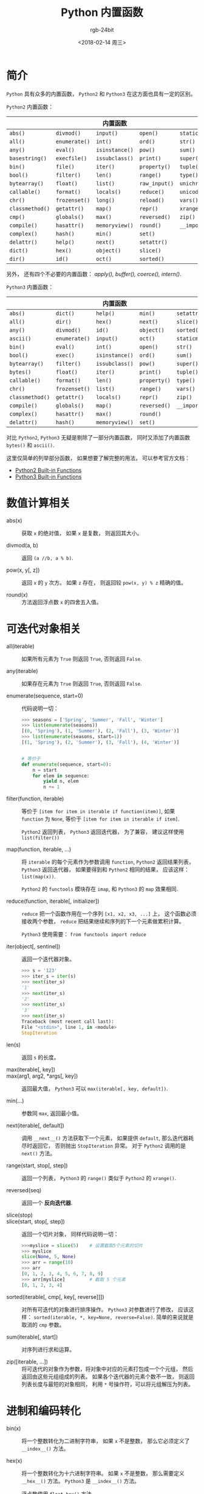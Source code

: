 #+TITLE:      Python 内置函数
#+AUTHOR:     rgb-24bit
#+EMAIL:      rgb-24bit@foxmail.com
#+DATE:       <2018-02-14 周三>

* 目录                                                    :TOC_4_gh:noexport:
- [[#简介][简介]]
- [[#数值计算相关][数值计算相关]]
- [[#可迭代对象相关][可迭代对象相关]]
- [[#进制和编码转化][进制和编码转化]]
- [[#类和属性相关][类和属性相关]]
- [[#命名空间相关][命名空间相关]]
- [[#其他内置函数][其他内置函数]]

* 简介
  ~Python~ 具有众多的内置函数， ~Python2~ 和 ~Python3~ 在这方面也具有一定的区别。

  ~Python2~ 内置函数：
  |---------------+-------------+--------------+-------------+----------------|
  |               |             | 内置函数     |             |                |
  |---------------+-------------+--------------+-------------+----------------|
  | ~abs()~         | ~divmod()~    | ~input()~      | ~open()~      | ~staticmethod()~ |
  | ~all()~         | ~enumerate()~ | ~int()~        | ~ord()~       | ~str()~          |
  | ~any()~         | ~eval()~      | ~isinstance()~ | ~pow()~       | ~sum()~          |
  | ~basestring()~  | ~execfile()~  | ~issubclass()~ | ~print()~     | ~super()~        |
  | ~bin()~         | ~file()~      | ~iter()~       | ~property()~  | ~tuple()~        |
  | ~bool()~        | ~filter()~    | ~len()~        | ~range()~     | ~type()~         |
  | ~bytearray()~   | ~float()~     | ~list()~       | ~raw_input()~ | ~unichr()~       |
  | ~callable()~    | ~format()~    | ~locals()~     | ~reduce()~    | ~unicode()~      |
  | ~chr()~         | ~frozenset()~ | ~long()~       | ~reload()~    | ~vars()~         |
  | ~classmethod()~ | ~getattr()~   | ~map()~        | ~repr()~      | ~xrange()~       |
  | ~cmp()~         | ~globals()~   | ~max()~        | ~reversed()~  | ~zip()~          |
  | ~compile()~     | ~hasattr()~   | ~memoryview()~ | ~round()~     | ~__import__()~   |
  | ~complex()~     | ~hash()~      | ~min()~        | ~set()~       |                |
  | ~delattr()~     | ~help()~      | ~next()~       | ~setattr()~   |                |
  | ~dict()~        | ~hex()~       | ~object()~     | ~slice()~     |                |
  | ~dir()~         | ~id()~        | ~oct()~        | ~sorted()~    |                |
  |---------------+-------------+--------------+-------------+----------------|
  另外， 还有四个不必要的内置函数： /apply(), buffer(), coerce(), intern()/.

  ~Python3~ 内置函数：
  |---------------+-------------+--------------+------------+----------------|
  |               |             | 内置函数     |            |                |
  |---------------+-------------+--------------+------------+----------------|
  | ~abs()~         | ~dict()~      | ~help()~       | ~min()~      | ~setattr()~      |
  | ~all()~         | ~dir()~       | ~hex()~        | ~next()~     | ~slice()~        |
  | ~any()~         | ~divmod()~    | ~id()~         | ~object()~   | ~sorted()~       |
  | ~ascii()~       | ~enumerate()~ | ~input()~      | ~oct()~      | ~staticmethod()~ |
  | ~bin()~         | ~eval()~      | ~int()~        | ~open()~     | ~str()~          |
  | ~bool()~        | ~exec()~      | ~isinstance()~ | ~ord()~      | ~sum()~          |
  | ~bytearray()~   | ~filter()~    | ~issubclass()~ | ~pow()~      | ~super()~        |
  | ~bytes()~       | ~float()~     | ~iter()~       | ~print()~    | ~tuple()~        |
  | ~callable()~    | ~format()~    | ~len()~        | ~property()~ | ~type()~         |
  | ~chr()~         | ~frozenset()~ | ~list()~       | ~range()~    | ~vars()~         |
  | ~classmethod()~ | ~getattr()~   | ~locals()~     | ~repr()~     | ~zip()~          |
  | ~compile()~     | ~globals()~   | ~map()~        | ~reversed()~ | ~__import__()~   |
  | ~complex()~     | ~hasattr()~   | ~max()~        | ~round()~    |                |
  | ~delattr()~     | ~hash()~      | ~memoryview()~ | ~set()~      |                |
  |---------------+-------------+--------------+------------+----------------|

  对比 ~Python2~, ~Python3~ 无疑是剔除了一部分内置函数， 同时又添加了内置函数 ~bytes()~
  和 ~ascii()~.

  这里仅简单的列举部分函数， 如果想要了解完整的用法， 可以参考官方文档：
  + [[https://docs.python.org/2/library/functions.html][Python2 Built-in Functions]]
  + [[https://docs.python.org/3.6/library/functions.html][Python3 Built-in Functions]]

* 数值计算相关
  + abs(x) :: 获取 ~x~ 的绝对值， 如果 ~x~ 是复数， 则返回其大小。

  + divmod(a, b) :: 返回 ~(a //b, a % b)~.

  + pow(x, y[, z]) :: 返回 ~x~ 的 ~y~ 次方。 如果 ~z~ 存在， 则返回较 ~pow(x, y) % z~ 精确的值。

  + round(x) :: 方法返回浮点数 ~x~ 的四舍五入值。

* 可迭代对象相关
  + all(iterable) :: 如果所有元素为 ~True~ 则返回 ~True~, 否则返回 ~False~.

  + any(iterable) :: 如果存在元素为 ~True~ 则返回 ~True~, 否则返回 ~False~.

  + enumerate(sequence, start=0) :: 代码说明一切：
       #+BEGIN_SRC python
         >>> seasons = ['Spring', 'Summer', 'Fall', 'Winter']
         >>> list(enumerate(seasons))
         [(0, 'Spring'), (1, 'Summer'), (2, 'Fall'), (3, 'Winter')]
         >>> list(enumerate(seasons, start=1))
         [(1, 'Spring'), (2, 'Summer'), (3, 'Fall'), (4, 'Winter')]


         # 等价于
         def enumerate(sequence, start=0):
             n = start
             for elem in sequence:
                 yield n, elem
                 n += 1
       #+END_SRC

  + filter(function, iterable) :: 等价于 ~[item for item in iterable if function(item)]~,
       如果 ~function~ 为 ~None~, 等价于 ~[item for item in iterable if item]~.

       ~Python2~ 返回列表， ~Python3~ 返回迭代器， 为了兼容， 建议这样使用 ~list(filter())~

  + map(function, iterable, ...) :: 将 ~iterable~ 的每个元素作为参数调用 ~function~,
       ~Python2~ 返回结果列表， ~Python3~ 返回迭代器， 如果要得到和 ~Python2~ 相同的结果，
       应该这样： ~list(map(x))~.

       ~Python2~ 的 ~functools~ 模块存在 ~imap~, 和 ~Python3~ 的 ~map~ 效果相同.

  + reduce(function, iterable[, initializer]) :: ~reduce~ 把一个函数作用在一个序列 ~[x1, x2, x3, ...]~ 上，
       这个函数必须接收两个参数， ~reduce~ 把结果继续和序列的下一个元素做累积计算。

       ~Python3~ 使用需要： ~from functools import reduce~

  + iter(object[, sentinel]) :: 返回一个迭代器对象。
       #+BEGIN_SRC python
         >>> s = '123'
         >>> iter_s = iter(s)
         >>> next(iter_s)
         '1'
         >>> next(iter_s)
         '2'
         >>> next(iter_s)
         '3'
         >>> next(iter_s)
         Traceback (most recent call last):
         File "<stdin>", line 1, in <module>
         StopIteration
       #+END_SRC

  + len(s) :: 返回 ~s~ 的长度。

  + max(iterable[, key]) ::

  + max(arg1, arg2, *args[, key]) :: 返回最大值， ~Python3~ 可以 ~max(iterable[, key, default])~.

  + min(...) :: 参数同 ~max~, 返回最小值。

  + next(iterable[, default]) :: 调用 ~__next__()~ 方法获取下一个元素， 如果提供 ~default~,
       那么迭代器耗尽时返回它， 否则抛出 ~StopIteration~ 异常。 对于 ~Python2~ 调用的是 ~next()~ 方法。

  + range(start, stop[, step]) :: 返回一个列表， ~Python3~ 的 ~range()~ 类似于 ~Python2~ 的 ~xrange()~.

  + reversed(seq) :: 返回一个 *反向迭代器*.

  + slice(stop) ::

  + slice(start, stop[, step]) :: 返回一个切片对象， 同样代码说明一切：
       #+BEGIN_SRC python
         >>>myslice = slice(5)    # 设置截取5个元素的切片
         >>> myslice
         slice(None, 5, None)
         >>> arr = range(10)
         >>> arr
         [0, 1, 2, 3, 4, 5, 6, 7, 8, 9]
         >>> arr[myslice]         # 截取 5 个元素
         [0, 1, 2, 3, 4]
       #+END_SRC

  + sorted(iterable[, cmp[, key[, reverse]]]) :: 对所有可迭代的对象进行排序操作。
       ~Python3~ 对参数进行了修改， 应该这样： ~sorted(iterable, *, key=None, reverse=False)~.
       简单的来说就是取消的 ~cmp~ 参数。

  + sum(iterable[, start]) :: 对序列进行求和运算。

  + zip([iterable, ...]) :: 将可迭代的对象作为参数，将对象中对应的元素打包成一个个元组，
       然后返回由这些元组组成的列表。 如果各个迭代器的元素个数不一致，
       则返回列表长度与最短的对象相同， 利用 ~*~ 号操作符，可以将元组解压为列表。

* 进制和编码转化
  + bin(x) :: 将一个整数转化为二进制字符串， 如果 ~x~ 不是整数， 那么它必须定义了 ~__index__()~ 方法。

  + hex(x) :: 将一个整数转化为十六进制字符串。 如果 ~x~ 不是整数， 那么需要定义 ~__hex__()~ 方法。
              ~Python3~ 是 ~__index__()~ 方法。

              浮点数使用 ~float.hex()~ 方法。

  + oct(x) :: 将一个整数转化为八进制字符串。

  + chr(i) ::

              - Python2: ~i~ 的取值范围为 ~0-255~, 返回对应的字符。

              - Python3: ~i~ 的取值范围为 ~0-0x10FFFF~, 返回对应的字符。

  + unichr(i) :: 仅限 ~Python2~, ~chr(i)~ 的高级版本， 取值范围为 ~0-0xFFFF~ 或 ~0-0x10FFFF~.

  + ord(c) :: ~chr~ 的逆方法， 返回字符对应的数字。

* 类和属性相关
  + callable(object) :: 检查一个对象是否是可调用的。
       如果返回 ~True~, ~object~ 仍然可能调用失败； 但如果返回 ~False~, 调用对象 ~ojbect~ 绝对不会成功。

       对于函数, 方法, lambda 函式, 类, 以及实现了 ~__call__~ 方法的类实例, 它都返回 ~True~.

  + classmethod(function) :: 常用作装饰器， 修饰的方法可以通过 ~类名.方法名~ 的形式调用。
       修饰的方法需要有代表类的 ~cls~ 参数。
       #+BEGIN_SRC python
         class C(object):
             @classmethod
             def f(cls, arg1, arg2, ...):
                 pass
       #+END_SRC

  + staticmethod(function) :: 类似 ~classmethod~, 不过不需要 ~cls~ 参数。

  + property(fget=None, fset=None, fdel=None, doc=None) :: 返回新式类属性。
       参数：
       - fget - 获取属性值的函数

       - fset - 设置属性值的函数

       - fdel - 删除属性值函数

       - doc - 属性描述信息

       例：
       #+BEGIN_SRC python
         class C:
             def __init__(self):
                 self._x = None

             def getx(self):
                 return self._x

             def setx(self, value):
                 self._x = value

             def delx(self):
                 del self._x

             x = property(getx, setx, delx, "I'm the 'x' property.")
       #+END_SRC
       如果 *c* 是 *C* 的实例化, *c.x* 将触发 *getter*, *c.x = value* 将触发 *setter*, *del c.x* 触发 *deleter*.

       如果给定 ~doc~ 参数， 其将成为这个属性值的 ~docstring~, 否则 ~property~ 函数就会复制 ~fget~ 函数的 ~docstring~.

       将 ~property~ 函数用作装饰器可以很方便的创建只读属性：
       #+BEGIN_SRC python
         class Parrot:
             def __init__(self):
                 self._voltage = 100000

             @property
             def voltage(self):
                 """Get the current voltage."""
                 return self._voltage
       #+END_SRC
       上面的代码将 ~voltage()~ 方法转化成同名只读属性的 ~getter~ 方法。

       ~property~ 的 ~getter~, ~setter~ 和 ~deleter~ 方法同样可以用作装饰器：
       #+BEGIN_SRC python
         class C(object):
             def __init__(self):
                 self._x = None

             @property
             def x(self):
                 """I'm the 'x' property."""
                 return self._x

             @x.setter
             def x(self, value):
                 self._x = value

             @x.deleter
             def x(self):
                 del self._x
       #+END_SRC

  + getattr(object, name[, default]) :: 返回一个对象属性值， 属性不存在时可以通过设置默认值避免出错。

  + hasattr(object, name) :: 判断对象是否包含对应的属性。

  + setattr(object, name, value) :: 设置对象属性值， 如果属性不存在则先创建在赋值， 等价于 ~object.name = value~.

  + delattr(object, name) :: 删除对象的属性， 等价于 ~del object.name~.

* 命名空间相关
  ~Python~ 使用叫做 *命名空间* 的东西来记录变量的轨迹。命名空间是一个 *字典*, 
  它的键就是 变量名， 它的值就是那些变量的值。

  命名空间及查找顺序：
  1. 局部命名空间： 记录当前 *函数* 或类的 *方法* 的变量， ~Python~ 优先在局部命名空间下寻找变量。
  2. 全局命名空间： 记录当前 *模块* 的变量， ~Python~ 在全局命名空间寻找不在局部命名空间中的变量。
  3. 内置命名空间： 记录 *内置* 的变量， ~Python~ 在内置命名空间寻找不在全局命名空间中的变量。
  4. 如果在内置命名空间都没找到变量， 就放弃查找并引发一个 ~NameError~.

  + locals() :: 访问局部命名空间， 返回局部变量字典
                
                #+BEGIN_SRC python
                  def autoassign(self, locals):
                      """
                      Automatically assigns local variables to `self`.

                      Generally used in `__init__` methods, as in:

                          def __init__(self, foo, bar, baz=1):
                              autoassign(self, locals())
                      """
                      for (key, value) in iteritems(locals):
                          if key == 'self': 
                              continue
                          setattr(self, key, value)
                #+END_SRC

  + globals() :: 访问全局命名空间， 返回全局变量字典

* 其他内置函数
  + type(object) ::

  + type(name, bases, dict) :: ~type~ 可以用来获取对象的类型或用来创建类。

       其中， 类似 ~type(dict)~ 的结果就是 ~type~, ~dict~ 等的实例的类型才是 ~dict~.

       这里可以看出来， ~dict~ 这些内置类型其实就是 ~type~ 的实例。

       用 ~type~ 创建类可以通过这样的方式：
       #+BEGIN_SRC python
         X = type('X', (object,), dict(a=1))

         # 'X' 是这个类的名称
         # (object, ) 是这个类继承的类， 由于 python 支持多重继承， 所以这个参数应该是一个 tuple
         # dict(a=1) 是这个类的 属性-值 字典

         # 等价于
         class X:
             a = 1
       #+END_SRC

  + isinstance(object, classinfo) :: 判断一个 ~object~ 的类型是否属于 ~classinfo~.

       其中， ~classinfo~ 可以是 ~class~, ~type~, ~tuple~. ~tuple~ 可以包含多个 ~class~ 或 ~type~ 用于判断。

       可以通过 ~type(object) is type~ 的方式达到类似效果。
